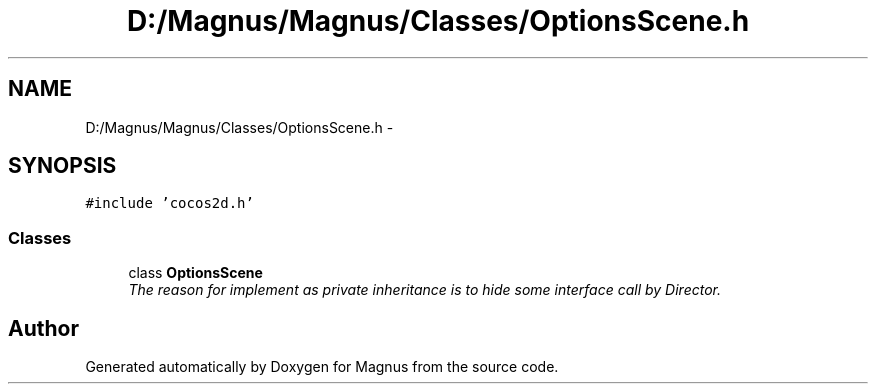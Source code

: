 .TH "D:/Magnus/Magnus/Classes/OptionsScene.h" 3 "Sat May 3 2014" "Version 0.1" "Magnus" \" -*- nroff -*-
.ad l
.nh
.SH NAME
D:/Magnus/Magnus/Classes/OptionsScene.h \- 
.SH SYNOPSIS
.br
.PP
\fC#include 'cocos2d\&.h'\fP
.br

.SS "Classes"

.in +1c
.ti -1c
.RI "class \fBOptionsScene\fP"
.br
.RI "\fIThe reason for implement as private inheritance is to hide some interface call by Director\&. \fP"
.in -1c
.SH "Author"
.PP 
Generated automatically by Doxygen for Magnus from the source code\&.
